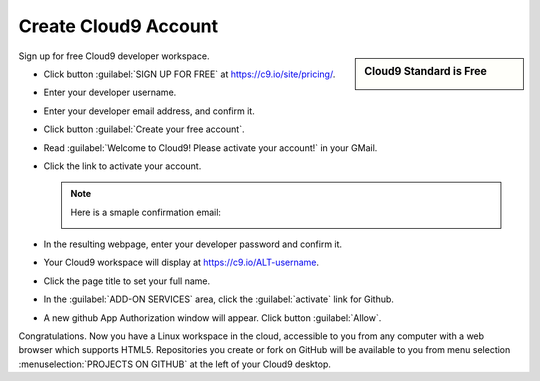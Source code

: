 .. _setup_cloud9:

#############################
 Create Cloud9 Account
#############################

.. sidebar:: Cloud9 Standard is Free

   .. image:: _images/04_cloud9-1.png

Sign up for free Cloud9 developer workspace.

+  Click button :guilabel:`SIGN UP FOR  FREE` at https://c9.io/site/pricing/. 
+  Enter your developer username. 
+  Enter your developer email address, and confirm it.

   .. image:: _images/04_cloud9-2.png

+  Click button :guilabel:`Create your free account`.

   .. image:: _images/04_cloud9-3.png

+  Read :guilabel:`Welcome to Cloud9! Please activate your account!` in your
   GMail.
+  Click the link to activate your account.

   .. note:: Here is a smaple confirmation email:

      .. image:: _images/04_cloud9-4.png

+  In the resulting webpage, enter your developer password and confirm it.

   .. image:: _images/04_cloud9-5.png

+  Your Cloud9 workspace will display at https://c9.io/ALT-username.
+  Click the page title to set your full name.

   .. image:: _images/04_cloud9-6.png

+  In the :guilabel:`ADD-ON SERVICES` area, click the :guilabel:`activate` link 
   for Github.

   .. image:: _images/04_cloud9-7.png

+  A new github App Authorization window will appear. Click button 
   :guilabel:`Allow`.

   .. image:: _images/04_cloud9-8.png

Congratulations. Now you have a Linux workspace in the cloud, accessible to you 
from any computer with a web browser which supports HTML5. Repositories you
create or fork on GitHub will be available to you from menu selection
:menuselection:`PROJECTS ON GITHUB` at the left of your Cloud9 desktop.
